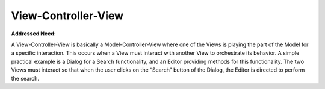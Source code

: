 View-Controller-View
--------------------

**Addressed Need:**

A View-Controller-View is basically a Model-Controller-View where one of the
Views is playing the part of the Model for a specific interaction. This occurs
when a View must interact with another View to orchestrate its behavior.  A
simple practical example is a Dialog for a Search functionality, and an Editor
providing methods for this functionality. The two Views must interact so that
when the user clicks on the “Search” button of the Dialog, the Editor is
directed to perform the search. 

